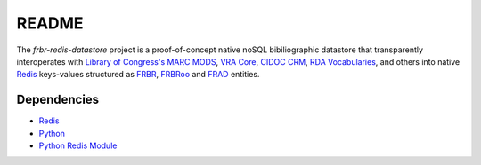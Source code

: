 README
======

The `frbr-redis-datastore` project is a proof-of-concept native noSQL 
bibiliographic datastore that transparently interoperates with 
`Library of Congress's <http://www.loc.gov>`_ `MARC <http://www.loc.gov/marc/>`_
`MODS <http://www.loc.gov/standards/mods>`_, `VRA Core <http://www.vraweb.org/projects/vracore4/>`_,
`CIDOC CRM <http://www.cidoc-crm.org/>`_, `RDA Vocabularies <http://rdvocab.info/>`_, and others
into native `Redis <http://redis.io/>`_ keys-values structured as 
`FRBR <http://www.ifla.org/publications/functional-requirements-for-bibliographic-records>`_, 
`FRBRoo <http://www.cidoc-crm.org/frbr_inro.html>`_ and 
`FRAD <http://www.ifla.org/publications/functional-requirements-for-authority-data>`_ entities.

Dependencies
^^^^^^^^^^^^
* `Redis <http://redis.io/>`_
* `Python <http://www.python.org>`_
* `Python Redis Module <https://github.com/andymccurdy/redis-py>`_
